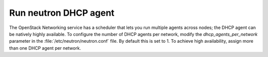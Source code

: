 
.. _dhcp-agent:

======================
Run neutron DHCP agent
======================

The OpenStack Networking service has a scheduler
that lets you run multiple agents across nodes;
the DHCP agent can be natively highly available.
To configure the number of DHCP agents per network,
modify the `dhcp_agents_per_network` parameter
in the :file:`/etc/neutron/neutron.conf` file.
By default this is set to 1.
To achieve high availability,
assign more than one DHCP agent per network.

